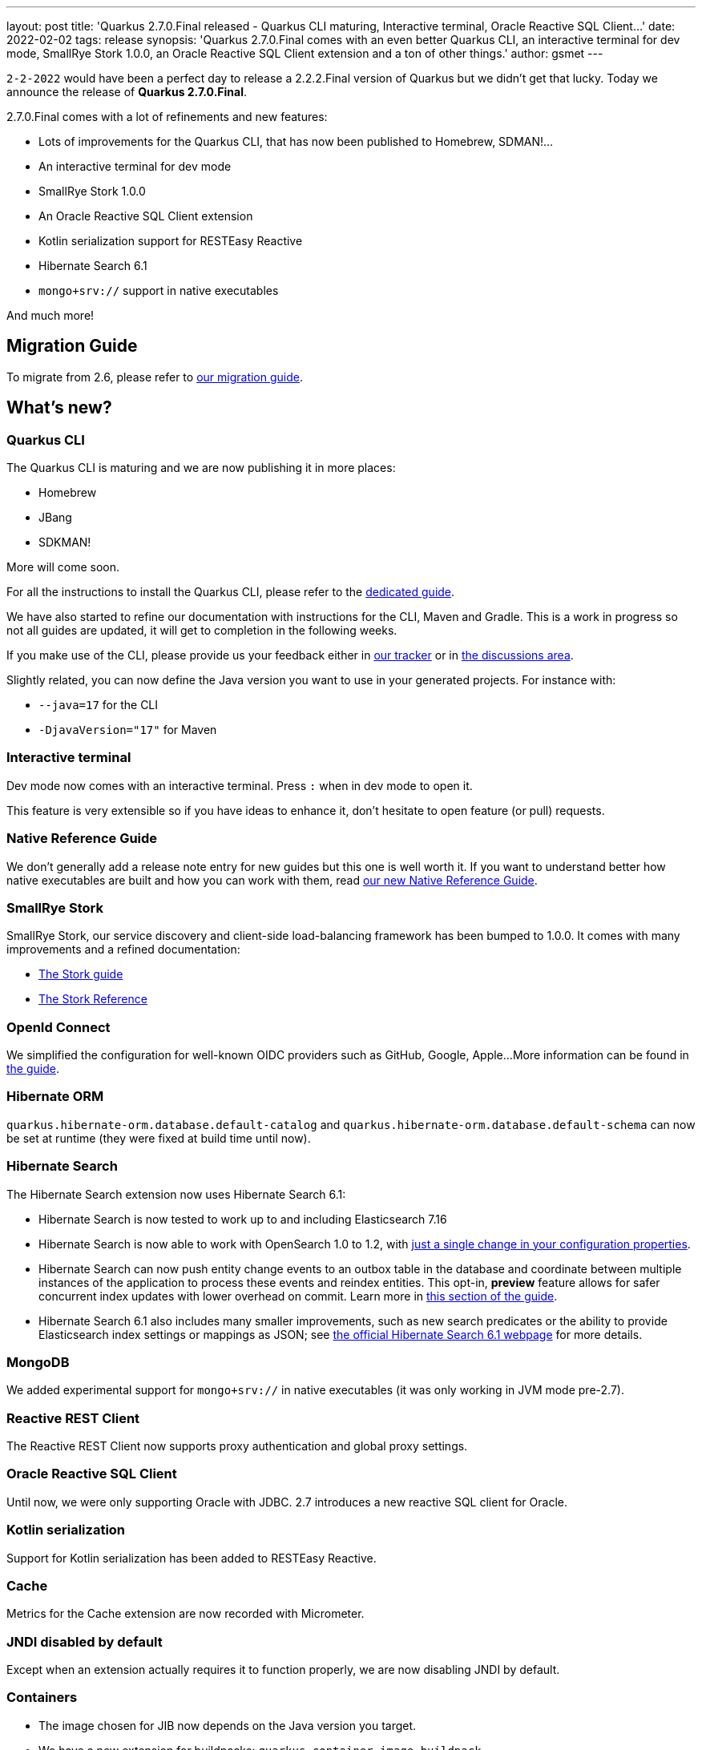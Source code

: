 ---
layout: post
title: 'Quarkus 2.7.0.Final released - Quarkus CLI maturing, Interactive terminal, Oracle Reactive SQL Client...'
date: 2022-02-02
tags: release
synopsis: 'Quarkus 2.7.0.Final comes with an even better Quarkus CLI, an interactive terminal for dev mode, SmallRye Stork 1.0.0, an Oracle Reactive SQL Client extension and a ton of other things.'
author: gsmet
---

`2-2-2022` would have been a perfect day to release a 2.2.2.Final version of Quarkus but we didn't get that lucky.
Today we announce the release of *Quarkus 2.7.0.Final*.

2.7.0.Final comes with a lot of refinements and new features:

* Lots of improvements for the Quarkus CLI, that has now been published to Homebrew, SDMAN!...
* An interactive terminal for dev mode
* SmallRye Stork 1.0.0
* An Oracle Reactive SQL Client extension
* Kotlin serialization support for RESTEasy Reactive
* Hibernate Search 6.1
* `mongo+srv://` support in native executables

And much more!

== Migration Guide

To migrate from 2.6, please refer to https://github.com/quarkusio/quarkus/wiki/Migration-Guide-2.7[our migration guide].

== What's new?

=== Quarkus CLI

The Quarkus CLI is maturing and we are now publishing it in more places:

* Homebrew
* JBang
* SDKMAN!

More will come soon.

For all the instructions to install the Quarkus CLI, please refer to the https://quarkus.io/guides/cli-tooling[dedicated guide].

We have also started to refine our documentation with instructions for the CLI, Maven and Gradle.
This is a work in progress so not all guides are updated, it will get to completion in the following weeks.

If you make use of the CLI, please provide us your feedback either in https://github.com/quarkusio/quarkus/issues[our tracker] or in https://github.com/quarkusio/quarkus/issues[the discussions area].

Slightly related, you can now define the Java version you want to use in your generated projects.
For instance with:

* `--java=17` for the CLI
* `-DjavaVersion="17"` for Maven

=== Interactive terminal

Dev mode now comes with an interactive terminal.
Press `:` when in dev mode to open it.

This feature is very extensible so if you have ideas to enhance it, don't hesitate to open feature (or pull) requests.

=== Native Reference Guide

We don't generally add a release note entry for new guides but this one is well worth it.
If you want to understand better how native executables are built and how you can work with them, read link:/guides/native-reference[our new Native Reference Guide].

=== SmallRye Stork

SmallRye Stork, our service discovery and client-side load-balancing framework has been bumped to 1.0.0.
It comes with many improvements and a refined documentation:

* link:/guides/stork[The Stork guide]
* link:/guides/stork-reference[The Stork Reference]

=== OpenId Connect

We simplified the configuration for well-known OIDC providers such as GitHub, Google, Apple...
More information can be found in link:/guides/security-openid-connect-web-authentication[the guide].

=== Hibernate ORM

`quarkus.hibernate-orm.database.default-catalog` and `quarkus.hibernate-orm.database.default-schema` can now be set at runtime (they were fixed at build time until now).

=== Hibernate Search

The Hibernate Search extension now uses Hibernate Search 6.1:

* Hibernate Search is now tested to work up to and including Elasticsearch 7.16
* Hibernate Search is now able to work with OpenSearch 1.0 to 1.2, with https://quarkus.io/guides/hibernate-search-orm-elasticsearch#opensearch[just a single change in your configuration properties].
* Hibernate Search can now push entity change events to an outbox table in the database and coordinate between multiple instances of the application to process these events and reindex entities. This opt-in, **preview** feature allows for safer concurrent index updates with lower overhead on commit. Learn more in link:/guides/hibernate-search-orm-elasticsearch#coordination[this section of the guide].
* Hibernate Search 6.1 also includes many smaller improvements, such as new search predicates or the ability to provide Elasticsearch index settings or mappings as JSON; see https://hibernate.org/search/releases/6.1/[the official Hibernate Search 6.1 webpage] for more details.

=== MongoDB

We added experimental support for `mongo+srv://` in native executables (it was only working in JVM mode pre-2.7).

=== Reactive REST Client

The Reactive REST Client now supports proxy authentication and global proxy settings.

=== Oracle Reactive SQL Client

Until now, we were only supporting Oracle with JDBC.
2.7 introduces a new reactive SQL client for Oracle.

=== Kotlin serialization

Support for Kotlin serialization has been added to RESTEasy Reactive.

=== Cache

Metrics for the Cache extension are now recorded with Micrometer.

=== JNDI disabled by default

Except when an extension actually requires it to function properly, we are now disabling JNDI by default.

=== Containers

* The image chosen for JIB now depends on the Java version you target.
* We have a new extension for buildpacks: `quarkus-container-image-buildpack`.

=== Where is Kogito?

Due to some infra issues, the Kogito extensions are not part of the 2.7.0.Final.
If you are using Kogito, stay on 2.6.3.Final until we release Quarkus 2.7.1.Final, which will bring back the Kogito extensions.

== Contributors

The Quarkus community is growing and has now https://github.com/quarkusio/quarkus/graphs/contributors[586 contributors].
Many many thanks to each and everyone of them.

In particular for the 2.7 release, thanks to adrien, Alexey Loubyansky, andreaTP, Andres Almiray, Apostolos Samaras, Ashwin S. Nair, BarDweller, Bill Burke, Carles Arnal, Christian Beikov, Christoph Hermann, Clement Escoffier, Daniel Petisme, danielmast, Davide, Dennis Kieselhorst, Digant Bhavsar, Duy Pham, Elias Norrby, Emmanuel Bernard, Erin Schnabel, Falko Modler, Foivos Zakkak, Freeman Fang, Fu Cheng, Galder Zamarreño, George Gastaldi, Georgios Andrianakis, Guillaume Le Floch, Guillaume Smet, Gunnar Morling, Gwenneg Lepage, Hendrik S, Ioannis Canellos, Jacob Middag, Jacopo Rota, James Cobb, James Netherton, Jan Martiška, Jason Porter, Jorge Solórzano, Jose, Josh Purcell, Julien Ponge, Justin Lee, Jérôme TAMA, Katherine Stanley, Katia Aresti, Kevin Wooten, Ladislav Thon, Loïc Mathieu, Marc Nuri, Marc Schlegel, Markus Schwer, Martin Kouba, Martin Panzer, Matej Vasek, Max Rydahl Andersen, Michal Karm Babacek, Michał Szynkiewicz, Mike Weber, Ozan Gunalp, pablo gonzalez granados, Patryk Najda, Paul Robinson, Paulo Casaes, Phillip Kruger, Ricardo Rodrigues, Roberto Cortez, Rostislav Svoboda, Sanne Grinovero, Sergey Beryozkin, Stefan Schoeffmann, Stephane Epardaud, Stuart Douglas, Summers Pittman, Sébastien CROCQUESEL, Thomas Segismont, Tomas Hofman, Vincent Sevel, Frank Wippermueller, and Yoann Rodière.

== Come Join Us

We value your feedback a lot so please report bugs, ask for improvements... Let's build something great together!

If you are a Quarkus user or just curious, don't be shy and join our welcoming community:

 * provide feedback on https://github.com/quarkusio/quarkus/issues[GitHub];
 * craft some code and https://github.com/quarkusio/quarkus/pulls[push a PR];
 * discuss with us on https://quarkusio.zulipchat.com/[Zulip] and on the https://groups.google.com/d/forum/quarkus-dev[mailing list];
 * ask your questions on https://stackoverflow.com/questions/tagged/quarkus[Stack Overflow].
